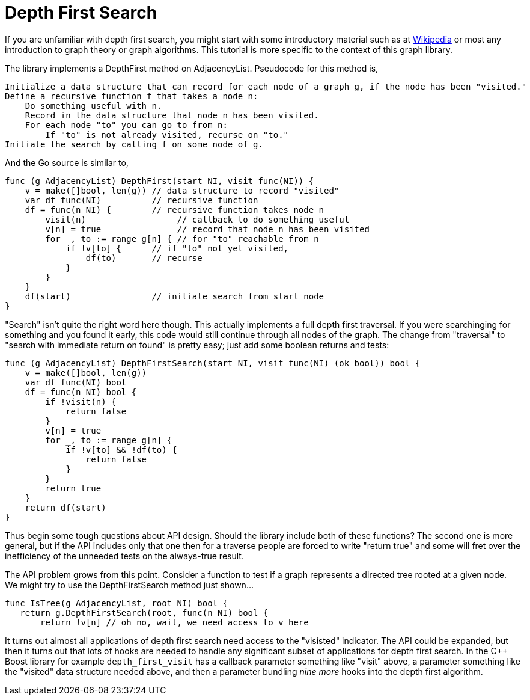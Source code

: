= Depth First Search

If you are unfamiliar with depth first search, you might start with some introductory material such as at https://en.wikipedia.org/wiki/Depth-first_search[Wikipedia] or most any introduction to graph theory or graph algorithms.  This tutorial is more specific to the context of this graph library.

The library implements a DepthFirst method on AdjacencyList.  Pseudocode for this method is,

----
Initialize a data structure that can record for each node of a graph g, if the node has been "visited."
Define a recursive function f that takes a node n:
    Do something useful with n.
    Record in the data structure that node n has been visited.
    For each node "to" you can go to from n:
        If "to" is not already visited, recurse on "to."
Initiate the search by calling f on some node of g.
----

And the Go source is similar to,

[source,go]
----
func (g AdjacencyList) DepthFirst(start NI, visit func(NI)) {
    v = make([]bool, len(g)) // data structure to record "visited"
    var df func(NI)          // recursive function
    df = func(n NI) {        // recursive function takes node n
        visit(n)                  // callback to do something useful
        v[n] = true               // record that node n has been visited
        for _, to := range g[n] { // for "to" reachable from n
            if !v[to] {      // if "to" not yet visited,
                df(to)       // recurse
            }
        }
    }
    df(start)                // initiate search from start node
}
----

"Search" isn't quite the right word here though.  This actually implements a full depth first traversal.  If you were searchinging for something and you found it early, this code would still continue through all nodes of the graph.  The change from "traversal" to "search with immediate return on found" is pretty easy; just add some boolean returns and tests:

[source,go]
----
func (g AdjacencyList) DepthFirstSearch(start NI, visit func(NI) (ok bool)) bool {
    v = make([]bool, len(g))
    var df func(NI) bool
    df = func(n NI) bool {
        if !visit(n) {
            return false
        }
        v[n] = true
        for _, to := range g[n] {
            if !v[to] && !df(to) {
                return false
            }
        }
        return true
    }
    return df(start)
}
----

Thus begin some tough questions about API design.  Should the library include both of these functions?  The second one is more general, but if the API includes only that one then for a traverse people are forced to write "return true" and some will fret over the inefficiency of the unneeded tests on the always-true result.

The API problem grows from this point.  Consider a function to test if a graph represents a directed tree rooted at a given node.  We might try to use the DepthFirstSearch method just shown...

[source,go]
----
func IsTree(g AdjacencyList, root NI) bool {
   return g.DepthFirstSearch(root, func(n NI) bool {
       return !v[n] // oh no, wait, we need access to v here
----

It turns out almost all applications of depth first search need access to the "visisted" indicator.  The API could be expanded, but then it turns out that lots of hooks are needed to handle any significant subset of applications for depth first search.  In the C++ Boost library for example `depth_first_visit` has a callback parameter something like "visit" above, a parameter something like the "visited" data structure needed above, and then a parameter bundling _nine more_ hooks into the depth first algorithm.
